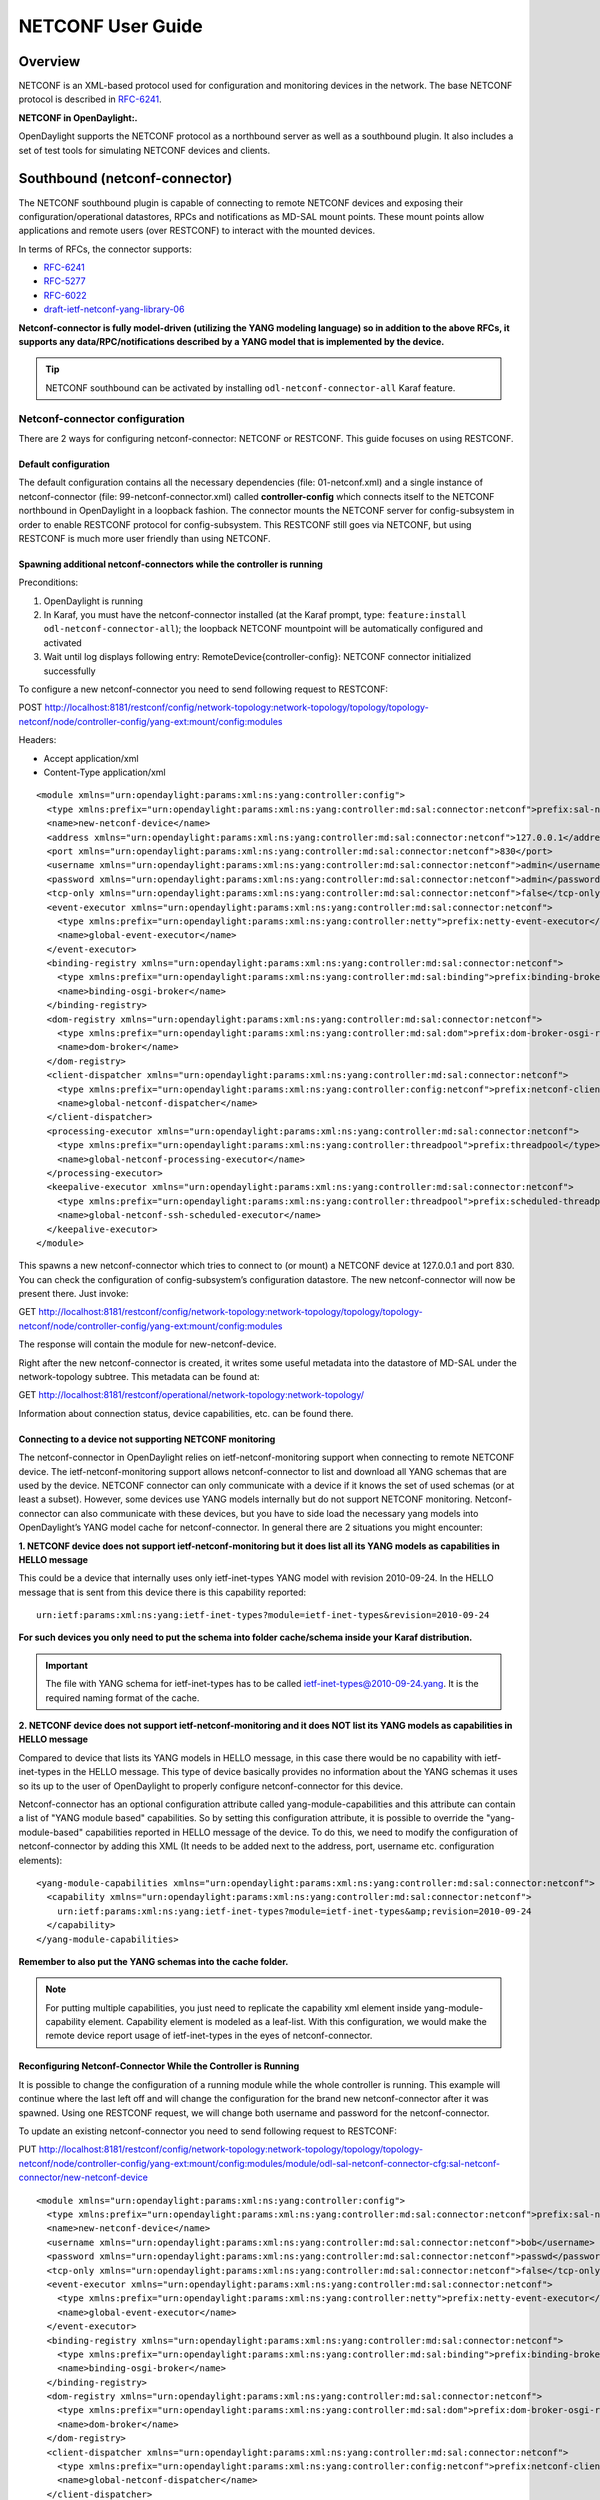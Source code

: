 NETCONF User Guide
==================

Overview
--------

NETCONF is an XML-based protocol used for configuration and monitoring
devices in the network. The base NETCONF protocol is described in
`RFC-6241 <http://tools.ietf.org/html/rfc6241>`__.

**NETCONF in OpenDaylight:.**

OpenDaylight supports the NETCONF protocol as a northbound server as
well as a southbound plugin. It also includes a set of test tools for
simulating NETCONF devices and clients.

Southbound (netconf-connector)
------------------------------

The NETCONF southbound plugin is capable of connecting to remote NETCONF
devices and exposing their configuration/operational datastores, RPCs
and notifications as MD-SAL mount points. These mount points allow
applications and remote users (over RESTCONF) to interact with the
mounted devices.

In terms of RFCs, the connector supports:

-  `RFC-6241 <http://tools.ietf.org/html/rfc6241>`__

-  `RFC-5277 <https://tools.ietf.org/html/rfc5277>`__

-  `RFC-6022 <https://tools.ietf.org/html/rfc6022>`__

-  `draft-ietf-netconf-yang-library-06 <https://tools.ietf.org/html/draft-ietf-netconf-yang-library-06>`__

**Netconf-connector is fully model-driven (utilizing the YANG modeling
language) so in addition to the above RFCs, it supports any
data/RPC/notifications described by a YANG model that is implemented by
the device.**

.. tip::

    NETCONF southbound can be activated by installing
    ``odl-netconf-connector-all`` Karaf feature.

Netconf-connector configuration
~~~~~~~~~~~~~~~~~~~~~~~~~~~~~~~

There are 2 ways for configuring netconf-connector: NETCONF or RESTCONF.
This guide focuses on using RESTCONF.

Default configuration
^^^^^^^^^^^^^^^^^^^^^

The default configuration contains all the necessary dependencies (file:
01-netconf.xml) and a single instance of netconf-connector (file:
99-netconf-connector.xml) called **controller-config** which connects
itself to the NETCONF northbound in OpenDaylight in a loopback fashion.
The connector mounts the NETCONF server for config-subsystem in order to
enable RESTCONF protocol for config-subsystem. This RESTCONF still goes
via NETCONF, but using RESTCONF is much more user friendly than using
NETCONF.

Spawning additional netconf-connectors while the controller is running
^^^^^^^^^^^^^^^^^^^^^^^^^^^^^^^^^^^^^^^^^^^^^^^^^^^^^^^^^^^^^^^^^^^^^^

Preconditions:

1. OpenDaylight is running

2. In Karaf, you must have the netconf-connector installed (at the Karaf
   prompt, type: ``feature:install odl-netconf-connector-all``); the
   loopback NETCONF mountpoint will be automatically configured and
   activated

3. Wait until log displays following entry:
   RemoteDevice{controller-config}: NETCONF connector initialized
   successfully

To configure a new netconf-connector you need to send following request
to RESTCONF:

POST
http://localhost:8181/restconf/config/network-topology:network-topology/topology/topology-netconf/node/controller-config/yang-ext:mount/config:modules

Headers:

-  Accept application/xml

-  Content-Type application/xml

::

    <module xmlns="urn:opendaylight:params:xml:ns:yang:controller:config">
      <type xmlns:prefix="urn:opendaylight:params:xml:ns:yang:controller:md:sal:connector:netconf">prefix:sal-netconf-connector</type>
      <name>new-netconf-device</name>
      <address xmlns="urn:opendaylight:params:xml:ns:yang:controller:md:sal:connector:netconf">127.0.0.1</address>
      <port xmlns="urn:opendaylight:params:xml:ns:yang:controller:md:sal:connector:netconf">830</port>
      <username xmlns="urn:opendaylight:params:xml:ns:yang:controller:md:sal:connector:netconf">admin</username>
      <password xmlns="urn:opendaylight:params:xml:ns:yang:controller:md:sal:connector:netconf">admin</password>
      <tcp-only xmlns="urn:opendaylight:params:xml:ns:yang:controller:md:sal:connector:netconf">false</tcp-only>
      <event-executor xmlns="urn:opendaylight:params:xml:ns:yang:controller:md:sal:connector:netconf">
        <type xmlns:prefix="urn:opendaylight:params:xml:ns:yang:controller:netty">prefix:netty-event-executor</type>
        <name>global-event-executor</name>
      </event-executor>
      <binding-registry xmlns="urn:opendaylight:params:xml:ns:yang:controller:md:sal:connector:netconf">
        <type xmlns:prefix="urn:opendaylight:params:xml:ns:yang:controller:md:sal:binding">prefix:binding-broker-osgi-registry</type>
        <name>binding-osgi-broker</name>
      </binding-registry>
      <dom-registry xmlns="urn:opendaylight:params:xml:ns:yang:controller:md:sal:connector:netconf">
        <type xmlns:prefix="urn:opendaylight:params:xml:ns:yang:controller:md:sal:dom">prefix:dom-broker-osgi-registry</type>
        <name>dom-broker</name>
      </dom-registry>
      <client-dispatcher xmlns="urn:opendaylight:params:xml:ns:yang:controller:md:sal:connector:netconf">
        <type xmlns:prefix="urn:opendaylight:params:xml:ns:yang:controller:config:netconf">prefix:netconf-client-dispatcher</type>
        <name>global-netconf-dispatcher</name>
      </client-dispatcher>
      <processing-executor xmlns="urn:opendaylight:params:xml:ns:yang:controller:md:sal:connector:netconf">
        <type xmlns:prefix="urn:opendaylight:params:xml:ns:yang:controller:threadpool">prefix:threadpool</type>
        <name>global-netconf-processing-executor</name>
      </processing-executor>
      <keepalive-executor xmlns="urn:opendaylight:params:xml:ns:yang:controller:md:sal:connector:netconf">
        <type xmlns:prefix="urn:opendaylight:params:xml:ns:yang:controller:threadpool">prefix:scheduled-threadpool</type>
        <name>global-netconf-ssh-scheduled-executor</name>
      </keepalive-executor>
    </module>

This spawns a new netconf-connector which tries to connect to (or mount)
a NETCONF device at 127.0.0.1 and port 830. You can check the
configuration of config-subsystem’s configuration datastore. The new
netconf-connector will now be present there. Just invoke:

GET
http://localhost:8181/restconf/config/network-topology:network-topology/topology/topology-netconf/node/controller-config/yang-ext:mount/config:modules

The response will contain the module for new-netconf-device.

Right after the new netconf-connector is created, it writes some useful
metadata into the datastore of MD-SAL under the network-topology
subtree. This metadata can be found at:

GET
http://localhost:8181/restconf/operational/network-topology:network-topology/

Information about connection status, device capabilities, etc. can be
found there.

Connecting to a device not supporting NETCONF monitoring
^^^^^^^^^^^^^^^^^^^^^^^^^^^^^^^^^^^^^^^^^^^^^^^^^^^^^^^^

The netconf-connector in OpenDaylight relies on ietf-netconf-monitoring
support when connecting to remote NETCONF device. The
ietf-netconf-monitoring support allows netconf-connector to list and
download all YANG schemas that are used by the device. NETCONF connector
can only communicate with a device if it knows the set of used schemas
(or at least a subset). However, some devices use YANG models internally
but do not support NETCONF monitoring. Netconf-connector can also
communicate with these devices, but you have to side load the necessary
yang models into OpenDaylight’s YANG model cache for netconf-connector.
In general there are 2 situations you might encounter:

**1. NETCONF device does not support ietf-netconf-monitoring but it does
list all its YANG models as capabilities in HELLO message**

This could be a device that internally uses only ietf-inet-types YANG
model with revision 2010-09-24. In the HELLO message that is sent from
this device there is this capability reported:

::

    urn:ietf:params:xml:ns:yang:ietf-inet-types?module=ietf-inet-types&revision=2010-09-24

**For such devices you only need to put the schema into folder
cache/schema inside your Karaf distribution.**

.. important::

    The file with YANG schema for ietf-inet-types has to be called
    ietf-inet-types@2010-09-24.yang. It is the required naming format of
    the cache.

**2. NETCONF device does not support ietf-netconf-monitoring and it does
NOT list its YANG models as capabilities in HELLO message**

Compared to device that lists its YANG models in HELLO message, in this
case there would be no capability with ietf-inet-types in the HELLO
message. This type of device basically provides no information about the
YANG schemas it uses so its up to the user of OpenDaylight to properly
configure netconf-connector for this device.

Netconf-connector has an optional configuration attribute called
yang-module-capabilities and this attribute can contain a list of "YANG
module based" capabilities. So by setting this configuration attribute,
it is possible to override the "yang-module-based" capabilities reported
in HELLO message of the device. To do this, we need to modify the
configuration of netconf-connector by adding this XML (It needs to be
added next to the address, port, username etc. configuration elements):

::

    <yang-module-capabilities xmlns="urn:opendaylight:params:xml:ns:yang:controller:md:sal:connector:netconf">
      <capability xmlns="urn:opendaylight:params:xml:ns:yang:controller:md:sal:connector:netconf">
        urn:ietf:params:xml:ns:yang:ietf-inet-types?module=ietf-inet-types&amp;revision=2010-09-24
      </capability>
    </yang-module-capabilities>

**Remember to also put the YANG schemas into the cache folder.**

.. note::

    For putting multiple capabilities, you just need to replicate the
    capability xml element inside yang-module-capability element.
    Capability element is modeled as a leaf-list. With this
    configuration, we would make the remote device report usage of
    ietf-inet-types in the eyes of netconf-connector.

Reconfiguring Netconf-Connector While the Controller is Running
^^^^^^^^^^^^^^^^^^^^^^^^^^^^^^^^^^^^^^^^^^^^^^^^^^^^^^^^^^^^^^^

It is possible to change the configuration of a running module while the
whole controller is running. This example will continue where the last
left off and will change the configuration for the brand new
netconf-connector after it was spawned. Using one RESTCONF request, we
will change both username and password for the netconf-connector.

To update an existing netconf-connector you need to send following
request to RESTCONF:

PUT
http://localhost:8181/restconf/config/network-topology:network-topology/topology/topology-netconf/node/controller-config/yang-ext:mount/config:modules/module/odl-sal-netconf-connector-cfg:sal-netconf-connector/new-netconf-device

::

    <module xmlns="urn:opendaylight:params:xml:ns:yang:controller:config">
      <type xmlns:prefix="urn:opendaylight:params:xml:ns:yang:controller:md:sal:connector:netconf">prefix:sal-netconf-connector</type>
      <name>new-netconf-device</name>
      <username xmlns="urn:opendaylight:params:xml:ns:yang:controller:md:sal:connector:netconf">bob</username>
      <password xmlns="urn:opendaylight:params:xml:ns:yang:controller:md:sal:connector:netconf">passwd</password>
      <tcp-only xmlns="urn:opendaylight:params:xml:ns:yang:controller:md:sal:connector:netconf">false</tcp-only>
      <event-executor xmlns="urn:opendaylight:params:xml:ns:yang:controller:md:sal:connector:netconf">
        <type xmlns:prefix="urn:opendaylight:params:xml:ns:yang:controller:netty">prefix:netty-event-executor</type>
        <name>global-event-executor</name>
      </event-executor>
      <binding-registry xmlns="urn:opendaylight:params:xml:ns:yang:controller:md:sal:connector:netconf">
        <type xmlns:prefix="urn:opendaylight:params:xml:ns:yang:controller:md:sal:binding">prefix:binding-broker-osgi-registry</type>
        <name>binding-osgi-broker</name>
      </binding-registry>
      <dom-registry xmlns="urn:opendaylight:params:xml:ns:yang:controller:md:sal:connector:netconf">
        <type xmlns:prefix="urn:opendaylight:params:xml:ns:yang:controller:md:sal:dom">prefix:dom-broker-osgi-registry</type>
        <name>dom-broker</name>
      </dom-registry>
      <client-dispatcher xmlns="urn:opendaylight:params:xml:ns:yang:controller:md:sal:connector:netconf">
        <type xmlns:prefix="urn:opendaylight:params:xml:ns:yang:controller:config:netconf">prefix:netconf-client-dispatcher</type>
        <name>global-netconf-dispatcher</name>
      </client-dispatcher>
      <processing-executor xmlns="urn:opendaylight:params:xml:ns:yang:controller:md:sal:connector:netconf">
        <type xmlns:prefix="urn:opendaylight:params:xml:ns:yang:controller:threadpool">prefix:threadpool</type>
        <name>global-netconf-processing-executor</name>
      </processing-executor>
      <keepalive-executor xmlns="urn:opendaylight:params:xml:ns:yang:controller:md:sal:connector:netconf">
        <type xmlns:prefix="urn:opendaylight:params:xml:ns:yang:controller:threadpool">prefix:scheduled-threadpool</type>
        <name>global-netconf-ssh-scheduled-executor</name>
      </keepalive-executor>
    </module>

Since a PUT is a replace operation, the whole configuration must be
specified along with the new values for username and password. This
should result in a 2xx response and the instance of netconf-connector
called new-netconf-device will be reconfigured to use username bob and
password passwd. New configuration can be verified by executing:

GET
http://localhost:8181/restconf/config/network-topology:network-topology/topology/topology-netconf/node/controller-config/yang-ext:mount/config:modules/module/odl-sal-netconf-connector-cfg:sal-netconf-connector/new-netconf-device

With new configuration, the old connection will be closed and a new one
established.

Destroying Netconf-Connector While the Controller is Running
^^^^^^^^^^^^^^^^^^^^^^^^^^^^^^^^^^^^^^^^^^^^^^^^^^^^^^^^^^^^

Using RESTCONF one can also destroy an instance of a module. In case of
netconf-connector, the module will be destroyed, NETCONF connection
dropped and all resources will be cleaned. To do this, simply issue a
request to following URL:

DELETE
http://localhost:8181/restconf/config/network-topology:network-topology/topology/topology-netconf/node/controller-config/yang-ext:mount/config:modules/module/odl-sal-netconf-connector-cfg:sal-netconf-connector/new-netconf-device

The last element of the URL is the name of the instance and its
predecessor is the type of that module (In our case the type is
**sal-netconf-connector** and name **new-netconf-device**). The type and
name are actually the keys of the module list.

Netconf-connector configuration with MD-SAL
~~~~~~~~~~~~~~~~~~~~~~~~~~~~~~~~~~~~~~~~~~~

It is also possible to configure new NETCONF connectors directly through
MD-SAL with the usage of the network-topology model. You can configure
new NETCONF connectors both through the NETCONF server for MD-SAL (port
2830) or RESTCONF. This guide focuses on RESTCONF.

.. tip::

    To enable NETCONF connector configuration through MD-SAL install
    either the ``odl-netconf-topology`` or
    ``odl-netconf-clustered-topology`` feature. We will explain the
    difference between these features later.

Preconditions
^^^^^^^^^^^^^

1. OpenDaylight is running

2. In Karaf, you must have the ``odl-netconf-topology`` or
   ``odl-netconf-clustered-topology`` feature installed.

3. Feature ``odl-restconf`` must be installed

4. Wait until log displays following entry:

   ::

       Successfully pushed configuration snapshot 02-netconf-topology.xml(odl-netconf-topology,odl-netconf-topology)

   or until

   ::

       GET http://localhost:8181/restconf/operational/network-topology:network-topology/topology/topology-netconf/

   returns a non-empty response, for example:

   ::

       <topology xmlns="urn:TBD:params:xml:ns:yang:network-topology">
         <topology-id>topology-netconf</topology-id>
       </topology>

Spawning new NETCONF connectors
^^^^^^^^^^^^^^^^^^^^^^^^^^^^^^^

To create a new NETCONF connector you need to send the following request
to RESTCONF:

::

    PUT http://localhost:8181/restconf/config/network-topology:network-topology/topology/topology-netconf/node/new-netconf-device

Headers:

-  Accept: application/xml

-  Content-Type: application/xml

Payload:

::

    <node xmlns="urn:TBD:params:xml:ns:yang:network-topology">
      <node-id>new-netconf-device</node-id>
      <host xmlns="urn:opendaylight:netconf-node-topology">127.0.0.1</host>
      <port xmlns="urn:opendaylight:netconf-node-topology">17830</port>
      <username xmlns="urn:opendaylight:netconf-node-topology">admin</username>
      <password xmlns="urn:opendaylight:netconf-node-topology">admin</password>
      <tcp-only xmlns="urn:opendaylight:netconf-node-topology">false</tcp-only>
      <!-- non-mandatory fields with default values, you can safely remove these if you do not wish to override any of these values-->
      <reconnect-on-changed-schema xmlns="urn:opendaylight:netconf-node-topology">false</reconnect-on-changed-schema>
      <connection-timeout-millis xmlns="urn:opendaylight:netconf-node-topology">20000</connection-timeout-millis>
      <max-connection-attempts xmlns="urn:opendaylight:netconf-node-topology">0</max-connection-attempts>
      <between-attempts-timeout-millis xmlns="urn:opendaylight:netconf-node-topology">2000</between-attempts-timeout-millis>
      <sleep-factor xmlns="urn:opendaylight:netconf-node-topology">1.5</sleep-factor>
      <!-- keepalive-delay set to 0 turns off keepalives-->
      <keepalive-delay xmlns="urn:opendaylight:netconf-node-topology">120</keepalive-delay>
    </node>

Note that the device name in <node-id> element must match the last
element of the restconf URL.

Reconfiguring an existing connector
^^^^^^^^^^^^^^^^^^^^^^^^^^^^^^^^^^^

The steps to reconfigure an existing connector are exactly the same as
when spawning a new connector. The old connection will be disconnected
and a new connector with the new configuration will be created.

Deleting an existing connector
^^^^^^^^^^^^^^^^^^^^^^^^^^^^^^

To remove an already configured NETCONF connector you need to send the
following:

::

    DELETE http://localhost:8181/restconf/config/network-topology:network-topology/topology/topology-netconf/node/new-netconf-device

Connecting to a device supporting only NETCONF 1.0
^^^^^^^^^^^^^^^^^^^^^^^^^^^^^^^^^^^^^^^^^^^^^^^^^^

OpenDaylight is schema-based distribution and heavily depends on YANG
models. However some legacy NETCONF devices are not schema-based and
implement just RFC 4741. This type of device does not utilize YANG
models internally and OpenDaylight does not know how to communicate
with such devices, how to validate data, or what the semantics of data
are.

NETCONF connector can communicate also with these devices, but the
trade-offs are worsened possibilities in utilization of NETCONF
mountpoints. Using RESTCONF with such devices is not suported. Also
communicating with schemaless devices from application code is slightly
different.

To connect to schemaless device, there is a optional configuration option
in netconf-node-topology model called schemaless. You have to set this
option to true.

Clustered NETCONF connector
~~~~~~~~~~~~~~~~~~~~~~~~~~~

To spawn NETCONF connectors that are cluster-aware you need to install
the ``odl-netconf-clustered-topology`` karaf feature.

.. warning::

    The ``odl-netconf-topology`` and ``odl-netconf-clustered-topology``
    features are considered **INCOMPATIBLE**. They both manage the same
    space in the datastore and would issue conflicting writes if
    installed together.

Configuration of clustered NETCONF connectors works the same as the
configuration through the topology model in the previous section.

When a new clustered connector is configured the configuration gets
distributed among the member nodes and a NETCONF connector is spawned on
each node. From these nodes a master is chosen which handles the schema
download from the device and all the communication with the device. You
will be able to read/write to/from the device from all slave nodes due
to the proxy data brokers implemented.

You can use the ``odl-netconf-clustered-topology`` feature in a single
node scenario as well but the code that uses akka will be used, so for a
scenario where only a single node is used, ``odl-netconf-topology``
might be preferred.

Netconf-connector utilization
~~~~~~~~~~~~~~~~~~~~~~~~~~~~~

Once the connector is up and running, users can utilize the new mount
point instance. By using RESTCONF or from their application code. This
chapter deals with using RESTCONF and more information for app
developers can be found in the developers guide or in the official
tutorial application **ncmount** that can be found in the coretutorials
project:

-  https://github.com/opendaylight/coretutorials/tree/stable/beryllum/ncmount

Reading data from the device
^^^^^^^^^^^^^^^^^^^^^^^^^^^^

Just invoke (no body needed):

GET
http://localhost:8080/restconf/operational/network-topology:network-topology/topology/topology-netconf/node/new-netconf-device/yang-ext:mount/

This will return the entire content of operation datastore from the
device. To view just the configuration datastore, change **operational**
in this URL to **config**.

Writing configuration data to the device
^^^^^^^^^^^^^^^^^^^^^^^^^^^^^^^^^^^^^^^^

In general, you cannot simply write any data you want to the device. The
data have to conform to the YANG models implemented by the device. In
this example we are adding a new interface-configuration to the mounted
device (assuming the device supports Cisco-IOS-XR-ifmgr-cfg YANG model).
In fact this request comes from the tutorial dedicated to the
**ncmount** tutorial app.

POST
http://localhost:8181/restconf/config/network-topology:network-topology/topology/topology-netconf/node/new-netconf-device/yang-ext:mount/Cisco-IOS-XR-ifmgr-cfg:interface-configurations

::

    <interface-configuration xmlns="http://cisco.com/ns/yang/Cisco-IOS-XR-ifmgr-cfg">
        <active>act</active>
        <interface-name>mpls</interface-name>
        <description>Interface description</description>
        <bandwidth>32</bandwidth>
        <link-status></link-status>
    </interface-configuration>

Should return 200 response code with no body.

.. tip::

    This call is transformed into a couple of NETCONF RPCs. Resulting
    NETCONF RPCs that go directly to the device can be found in the
    OpenDaylight logs after invoking ``log:set TRACE
    org.opendaylight.controller.sal.connect.netconf`` in the Karaf
    shell. Seeing the NETCONF RPCs might help with debugging.

This request is very similar to the one where we spawned a new netconf
device. That’s because we used the loopback netconf-connector to write
configuration data into config-subsystem datastore and config-subsystem
picked it up from there.

Invoking custom RPC
^^^^^^^^^^^^^^^^^^^

Devices can implement any additional RPC and as long as it provides YANG
models for it, it can be invoked from OpenDaylight. Following example
shows how to invoke the get-schema RPC (get-schema is quite common among
netconf devices). Invoke:

POST
http://localhost:8181/restconf/operations/network-topology:network-topology/topology/topology-netconf/node/new-netconf-device/yang-ext:mount/ietf-netconf-monitoring:get-schema

::

    <input xmlns="urn:ietf:params:xml:ns:yang:ietf-netconf-monitoring">
      <identifier>ietf-yang-types</identifier>
      <version>2013-07-15</version>
    </input>

This call should fetch the source for ietf-yang-types YANG model from
the mounted device.

Netconf-connector + Netopeer
~~~~~~~~~~~~~~~~~~~~~~~~~~~~

`Netopeer <https://github.com/cesnet/netopeer>`__ (an open-source
NETCONF server) can be used for testing/exploring NETCONF southbound in
OpenDaylight.

Netopeer installation
^^^^^^^^^^^^^^^^^^^^^

A `Docker <https://www.docker.com/>`__ container with netopeer will be
used in this guide. To install Docker and start the `netopeer
image <https://index.docker.io/u/dockeruser/netopeer/>`__ perform
following steps:

1. Install docker http://docs.docker.com/linux/step_one/

2. Start the netopeer image:

   ::

       docker run -rm -t -p 1831:830 dockeruser/netopeer

3. Verify netopeer is running by invoking (netopeer should send its
   HELLO message right away:

   ::

       ssh root@localhost -p 1831 -s netconf
       (password root)

Mounting netopeer NETCONF server
^^^^^^^^^^^^^^^^^^^^^^^^^^^^^^^^

Preconditions:

-  OpenDaylight is started with features ``odl-restconf-all`` and
   ``odl-netconf-connector-all``.

-  Netopeer is up and running in docker

Now just follow the chapter: `Spawning
netconf-connector <#_spawning_additional_netconf_connectors_while_the_controller_is_running>`__.
In the payload change the:

-  name, e.g., to netopeer

-  username/password to your system credentials

-  ip to localhost

-  port to 1831.

After netopeer is mounted successfully, its configuration can be read
using RESTCONF by invoking:

GET
http://localhost:8181/restconf/config/network-topology:network-topology/topology/topology-netconf/node/netopeer/yang-ext:mount/

Northbound (NETCONF servers)
----------------------------

OpenDaylight provides 2 types of NETCONF servers:

-  **NETCONF server for config-subsystem (listening by default on port
   1830)**

   -  Serves as a default interface for config-subsystem and allows
      users to spawn/reconfigure/destroy modules (or applications) in
      OpenDaylight

-  **NETCONF server for MD-SAL (listening by default on port 2830)**

   -  Serves as an alternative interface for MD-SAL (besides RESTCONF)
      and allows users to read/write data from MD-SAL’s datastore and to
      invoke its rpcs (NETCONF notifications are not available in the
      Boron release of OpenDaylight)

.. note::

    The reason for having 2 NETCONF servers is that config-subsystem and
    MD-SAL are 2 different components of OpenDaylight and require
    different approach for NETCONF message handling and data
    translation. These 2 components will probably merge in the future.

NETCONF server for config-subsystem
~~~~~~~~~~~~~~~~~~~~~~~~~~~~~~~~~~~

This NETCONF server is the primary interface for config-subsystem. It
allows the users to interact with config-subsystem in a standardized
NETCONF manner.

In terms of RFCs, these are supported:

-  `RFC-6241 <http://tools.ietf.org/html/rfc6241>`__

-  `RFC-5277 <https://tools.ietf.org/html/rfc5277>`__

-  `RFC-6470 <https://tools.ietf.org/html/rfc6470>`__

   -  (partially, only the schema-change notification is available in
      Boron release)

-  `RFC-6022 <https://tools.ietf.org/html/rfc6022>`__

For regular users it is recommended to use RESTCONF + the
controller-config loopback mountpoint instead of using pure NETCONF. How
to do that is spesific for each component/module/application in
OpenDaylight and can be found in their dedicated user guides.

NETCONF server for MD-SAL
~~~~~~~~~~~~~~~~~~~~~~~~~

This NETCONF server is just a generic interface to MD-SAL in
OpenDaylight. It uses the stadard MD-SAL APIs and serves as an
alternative to RESTCONF. It is fully model driven and supports any data
and rpcs that are supported by MD-SAL.

In terms of RFCs, these are supported:

-  `RFC-6241 <http://tools.ietf.org/html/rfc6241>`__

-  `RFC-6022 <https://tools.ietf.org/html/rfc6022>`__

-  `draft-ietf-netconf-yang-library-06 <https://tools.ietf.org/html/draft-ietf-netconf-yang-library-06>`__

Notifications over NETCONF are not supported in the Boron release.

.. tip::

    Install NETCONF northbound for MD-SAL by installing feature:
    ``odl-netconf-mdsal`` in karaf. Default binding port is **2830**.

Configuration
^^^^^^^^^^^^^

The default configuration can be found in file: *08-netconf-mdsal.xml*.
The file contains the configuration for all necessary dependencies and a
single SSH endpoint starting on port 2830. There is also a (by default
disabled) TCP endpoint. It is possible to start multiple endpoints at
the same time either in the initial configuration file or while
OpenDaylight is running.

The credentials for SSH endpoint can also be configured here, the
defaults are admin/admin. Credentials in the SSH endpoint are not yet
managed by the centralized AAA component and have to be configured
separately.

Verifying MD-SAL’s NETCONF server
^^^^^^^^^^^^^^^^^^^^^^^^^^^^^^^^^

After the NETCONF server is available it can be examined by a command
line ssh tool:

::

    ssh admin@localhost -p 2830 -s netconf

The server will respond by sending its HELLO message and can be used as
a regular NETCONF server from then on.

Mounting the MD-SAL’s NETCONF server
^^^^^^^^^^^^^^^^^^^^^^^^^^^^^^^^^^^^

To perform this operation, just spawn a new netconf-connector as
described in `Spawning
netconf-connector <#_spawning_additional_netconf_connectors_while_the_controller_is_running>`__.
Just change the ip to "127.0.0.1" port to "2830" and its name to
"controller-mdsal".

Now the MD-SAL’s datastore can be read over RESTCONF via NETCONF by
invoking:

GET
http://localhost:8181/restconf/operational/network-topology:network-topology/topology/topology-netconf/node/controller-mdsal/yang-ext:mount

.. note::

    This might not seem very useful, since MD-SAL can be accessed
    directly from RESTCONF or from Application code, but the same method
    can be used to mount and control other OpenDaylight instances by the
    "master OpenDaylight".

NETCONF testtool
----------------

**NETCONF testtool is a set of standalone runnable jars that can:**

-  Simulate NETCONF devices (suitable for scale testing)

-  Stress/Performance test NETCONF devices

-  Stress/Performance test RESTCONF devices

These jars are part of OpenDaylight’s controller project and are built
from the NETCONF codebase in OpenDaylight.

.. tip::

    Download testtool from OpenDaylight Nexus at:
    https://nexus.opendaylight.org/content/repositories/public/org/opendaylight/netconf/netconf-testtool/1.1.0-Boron/

**Nexus contains 3 executable tools:**

-  executable.jar - device simulator

-  stress.client.tar.gz - NETCONF stress/performance measuring tool

-  perf-client.jar - RESTCONF stress/performance measuring tool

.. tip::

    Each executable tool provides help. Just invoke ``java -jar
    <name-of-the-tool.jar> --help``

NETCONF device simulator
~~~~~~~~~~~~~~~~~~~~~~~~

NETCONF testtool (or NETCONF device simulator) is a tool that

-  Simulates 1 or more NETCONF devices

-  Is suitable for scale, performance or crud testing

-  Uses core implementation of NETCONF server from OpenDaylight

-  Generates configuration files for controller so that the OpenDaylight
   distribution (Karaf) can easily connect to all simulated devices

-  Provides broad configuration options

-  Can start a fully fledged MD-SAL datastore

-  Supports notifications

Building testtool
^^^^^^^^^^^^^^^^^

1. Check out latest NETCONF repository from
   `git <https://git.opendaylight.org/gerrit/#/admin/projects/netconf>`__

2. Move into the ``opendaylight/netconf/tools/netconf-testtool/`` folder

3. Build testtool using the ``mvn clean install`` command

Downloading testtool
^^^^^^^^^^^^^^^^^^^^

Netconf-testtool is now part of default maven build profile for
controller and can be also downloaded from nexus. The executable jar for
testtool can be found at:
`nexus-artifacts <https://nexus.opendaylight.org/content/repositories/public/org/opendaylight/netconf/netconf-testtool/1.1.0-Boron/>`__

Running testtool
^^^^^^^^^^^^^^^^

1. After successfully building or downloading, move into the
   ``opendaylight/netconf/tools/netconf-testtool/target/`` folder and
   there is file ``netconf-testtool-1.1.0-SNAPSHOT-executable.jar`` (or
   if downloaded from nexus just take that jar file)

2. Execute this file using, e.g.:

   ::

       java -jar netconf-testtool-1.1.0-SNAPSHOT-executable.jar

   This execution runs the testtool with default for all parameters and
   you should see this log output from the testtool :

   ::

       10:31:08.206 [main] INFO  o.o.c.n.t.t.NetconfDeviceSimulator - Starting 1, SSH simulated devices starting on port 17830
       10:31:08.675 [main] INFO  o.o.c.n.t.t.NetconfDeviceSimulator - All simulated devices started successfully from port 17830 to 17830

Default Parameters
''''''''''''''''''

The default parameters for testtool are:

-  Use SSH

-  Run 1 simulated device

-  Device port is 17830

-  YANG modules used by device are only: ietf-netconf-monitoring,
   ietf-yang-types, ietf-inet-types (these modules are required for
   device in order to support NETCONF monitoring and are included in the
   netconf-testtool)

-  Connection timeout is set to 30 minutes (quite high, but when testing
   with 10000 devices it might take some time for all of them to fully
   establish a connection)

-  Debug level is set to false

-  No distribution is modified to connect automatically to the NETCONF
   testtool

Verifying testtool
^^^^^^^^^^^^^^^^^^

To verify that the simulated device is up and running, we can try to
connect to it using command line ssh tool. Execute this command to
connect to the device:

::

    ssh admin@localhost -p 17830 -s netconf

Just accept the server with yes (if required) and provide any password
(testtool accepts all users with all passwords). You should see the
hello message sent by simulated device.

Testtool help
^^^^^^^^^^^^^

::

    usage: netconf testool [-h] [--device-count DEVICES-COUNT] [--devices-per-port DEVICES-PER-PORT] [--schemas-dir SCHEMAS-DIR] [--notification-file NOTIFICATION-FILE]
                           [--initial-config-xml-file INITIAL-CONFIG-XML-FILE] [--starting-port STARTING-PORT] [--generate-config-connection-timeout GENERATE-CONFIG-CONNECTION-TIMEOUT]
                           [--generate-config-address GENERATE-CONFIG-ADDRESS] [--generate-configs-batch-size GENERATE-CONFIGS-BATCH-SIZE] [--distribution-folder DISTRO-FOLDER] [--ssh SSH] [--exi EXI]
                           [--debug DEBUG] [--md-sal MD-SAL]

    NETCONF device simulator. Detailed info can be found at https://wiki.opendaylight.org/view/OpenDaylight_Controller:Netconf:Testtool#Building_testtool

    optional arguments:
      -h, --help             show this help message and exit
      --device-count DEVICES-COUNT
                             Number of simulated netconf devices to spin. This is the number of actual ports open for the devices.
      --devices-per-port DEVICES-PER-PORT
                             Amount of config files generated per port to spoof more devices then are actually running
      --schemas-dir SCHEMAS-DIR
                             Directory containing yang schemas to describe simulated devices. Some schemas e.g. netconf monitoring and inet types are included by default
      --notification-file NOTIFICATION-FILE
                             Xml file containing notifications that should be sent to clients after create subscription is called
      --initial-config-xml-file INITIAL-CONFIG-XML-FILE
                             Xml file containing initial simulatted configuration to be returned via get-config rpc
      --starting-port STARTING-PORT
                             First port for simulated device. Each other device will have previous+1 port number
      --generate-config-connection-timeout GENERATE-CONFIG-CONNECTION-TIMEOUT
                             Timeout to be generated in initial config files
      --generate-config-address GENERATE-CONFIG-ADDRESS
                             Address to be placed in generated configs
      --generate-configs-batch-size GENERATE-CONFIGS-BATCH-SIZE
                             Number of connector configs per generated file
      --distribution-folder DISTRO-FOLDER
                             Directory where the karaf distribution for controller is located
      --ssh SSH              Whether to use ssh for transport or just pure tcp
      --exi EXI              Whether to use exi to transport xml content
      --debug DEBUG          Whether to use debug log level instead of INFO
      --md-sal MD-SAL        Whether to use md-sal datastore instead of default simulated datastore.

Supported operations
^^^^^^^^^^^^^^^^^^^^

Testtool default simple datastore supported operations:

get-schema
    returns YANG schemas loaded from user specified directory,

edit-config
    always returns OK and stores the XML from the input in a local
    variable available for get-config and get RPC. Every edit-config
    replaces the previous data,

commit
    always returns OK, but does not actually commit the data,

get-config
    returns local XML stored by edit-config,

get
    returns local XML stored by edit-config with netconf-state subtree,
    but also supports filtering.

(un)lock
    returns always OK with no lock guarantee

create-subscription
    returns always OK and after the operation is triggered, provided
    NETCONF notifications (if any) are fed to the client. No filtering
    or stream recognition is supported.

Note: when operation="delete" is present in the payload for edit-config,
it will wipe its local store to simulate the removal of data.

When using the MD-SAL datastore testtool behaves more like normal
NETCONF server and is suitable for crud testing. create-subscription is
not supported when testtool is running with the MD-SAL datastore.

Notification support
^^^^^^^^^^^^^^^^^^^^

Testtool supports notifications via the --notification-file switch. To
trigger the notification feed, create-subscription operation has to be
invoked. The XML file provided should look like this example file:

::

    <?xml version='1.0' encoding='UTF-8' standalone='yes'?>
    <notifications>

    <!-- Notifications are processed in the order they are defined in XML -->

    <!-- Notification that is sent only once right after create-subscription is called -->
    <notification>
        <!-- Content of each notification entry must contain the entire notification with event time. Event time can be hardcoded, or generated by testtool if XXXX is set as eventtime in this XML -->
        <content><![CDATA[
            <notification xmlns="urn:ietf:params:xml:ns:netconf:notification:1.0">
                <eventTime>2011-01-04T12:30:46</eventTime>
                <random-notification xmlns="http://www.opendaylight.org/netconf/event:1.0">
                    <random-content>single no delay</random-content>
                </random-notification>
            </notification>
        ]]></content>
    </notification>

    <!-- Repeated Notification that is sent 5 times with 2 second delay inbetween -->
    <notification>
        <!-- Delay in seconds from previous notification -->
        <delay>2</delay>
        <!-- Number of times this notification should be repeated -->
        <times>5</times>
        <content><![CDATA[
            <notification xmlns="urn:ietf:params:xml:ns:netconf:notification:1.0">
                <eventTime>XXXX</eventTime>
                <random-notification xmlns="http://www.opendaylight.org/netconf/event:1.0">
                    <random-content>scheduled 5 times 10 seconds each</random-content>
                </random-notification>
            </notification>
        ]]></content>
    </notification>

    <!-- Single notification that is sent only once right after the previous notification -->
    <notification>
        <delay>2</delay>
        <content><![CDATA[
            <notification xmlns="urn:ietf:params:xml:ns:netconf:notification:1.0">
                <eventTime>XXXX</eventTime>
                <random-notification xmlns="http://www.opendaylight.org/netconf/event:1.0">
                    <random-content>single with delay</random-content>
                </random-notification>
            </notification>
        ]]></content>
    </notification>

    </notifications>

Connecting testtool with controller Karaf distribution
^^^^^^^^^^^^^^^^^^^^^^^^^^^^^^^^^^^^^^^^^^^^^^^^^^^^^^

Auto connect to OpenDaylight
''''''''''''''''''''''''''''

It is possible to make OpenDaylight auto connect to the simulated
devices spawned by testtool (so user does not have to post a
configuration for every NETCONF connector via RESTCONF). The testtool is
able to modify the OpenDaylight distribution to auto connect to the
simulated devices after feature ``odl-netconf-connector-all`` is
installed. When running testtool, issue this command (just point the
testool to the distribution:

::

    java -jar netconf-testtool-1.1.0-SNAPSHOT-executable.jar --device-count 10 --distribution-folder ~/distribution-karaf-0.4.0-SNAPSHOT/ --debug true

With the distribution-folder parameter, the testtool will modify the
distribution to include configuration for netconf-connector to connect
to all simulated devices. So there is no need to spawn
netconf-connectors via RESTCONF.

Running testtool and OpenDaylight on different machines
'''''''''''''''''''''''''''''''''''''''''''''''''''''''

The testtool binds by default to 0.0.0.0 so it should be accessible from
remote machines. However you need to set the parameter
"generate-config-address" (when using autoconnect) to the address of
machine where testtool will be run so OpenDaylight can connect. The
default value is localhost.

Executing operations via RESTCONF on a mounted simulated device
^^^^^^^^^^^^^^^^^^^^^^^^^^^^^^^^^^^^^^^^^^^^^^^^^^^^^^^^^^^^^^^

Simulated devices support basic RPCs for editing their config. This part
shows how to edit data for simulated device via RESTCONF.

Test YANG schema
''''''''''''''''

The controller and RESTCONF assume that the data that can be manipulated
for mounted device is described by a YANG schema. For demonstration, we
will define a simple YANG model:

::

    module test {
        yang-version 1;
        namespace "urn:opendaylight:test";
        prefix "tt";

        revision "2014-10-17";


       container cont {

            leaf l {
                type string;
            }
       }
    }

Save this schema in file called test@2014-10-17.yang and store it a
directory called test-schemas/, e.g., your home folder.

Editing data for simulated device
'''''''''''''''''''''''''''''''''

-  Start the device with following command:

   ::

       java -jar netconf-testtool-1.1.0-SNAPSHOT-executable.jar --device-count 10 --distribution-folder ~/distribution-karaf-0.4.0-SNAPSHOT/ --debug true --schemas-dir ~/test-schemas/

-  Start OpenDaylight

-  Install odl-netconf-connector-all feature

-  Install odl-restconf feature

-  Check that you can see config data for simulated device by executing
   GET request to

   ::

       http://localhost:8181/restconf/config/network-topology:network-topology/topology/topology-netconf/node/17830-sim-device/yang-ext:mount/

-  The data should be just and empty data container

-  Now execute edit-config request by executing a POST request to:

   ::

       http://localhost:8181/restconf/config/network-topology:network-topology/topology/topology-netconf/node/17830-sim-device/yang-ext:mount

   with headers:

   ::

       Accept application/xml
       Content-Type application/xml

   and payload:

   ::

       <cont xmlns="urn:opendaylight:test">
         <l>Content</l>
       </cont>

-  Check that you can see modified config data for simulated device by
   executing GET request to

   ::

       http://localhost:8181/restconf/config/network-topology:network-topology/topology/topology-netconf/node/17830-sim-device/yang-ext:mount/

-  Check that you can see the same modified data in operational for
   simulated device by executing GET request to

   ::

       http://localhost:8181/restconf/operational/network-topology:network-topology/topology/topology-netconf/node/17830-sim-device/yang-ext:mount/

.. warning::

    Data will be mirrored in operational datastore only when using the
    default simple datastore.

Known problems
^^^^^^^^^^^^^^

Slow creation of devices on virtual machines
''''''''''''''''''''''''''''''''''''''''''''

When testtool seems to take unusually long time to create the devices
use this flag when running it:

::

    -Dorg.apache.sshd.registerBouncyCastle=false

Too many files open
'''''''''''''''''''

When testtool or OpenDaylight starts to fail with TooManyFilesOpen
exception, you need to increase the limit of open files in your OS. To
find out the limit in linux execute:

::

    ulimit -a

Example sufficient configuration in linux:

::

    core file size          (blocks, -c) 0
    data seg size           (kbytes, -d) unlimited
    scheduling priority             (-e) 0
    file size               (blocks, -f) unlimited
    pending signals                 (-i) 63338
    max locked memory       (kbytes, -l) 64
    max memory size         (kbytes, -m) unlimited
    open files                      (-n) 500000
    pipe size            (512 bytes, -p) 8
    POSIX message queues     (bytes, -q) 819200
    real-time priority              (-r) 0
    stack size              (kbytes, -s) 8192
    cpu time               (seconds, -t) unlimited
    max user processes              (-u) 63338
    virtual memory          (kbytes, -v) unlimited
    file locks                      (-x) unlimited

To set these limits edit file: /etc/security/limits.conf, for example:

::

    *         hard    nofile      500000
    *         soft    nofile      500000
    root      hard    nofile      500000
    root      soft    nofile      500000

"Killed"
''''''''

The testtool might end unexpectedly with a simple message: "Killed".
This means that the OS killed the tool due to too much memory consumed
or too many threads spawned. To find out the reason on linux you can use
following command:

::

    dmesg | egrep -i -B100 'killed process'

Also take a look at this file: /proc/sys/kernel/threads-max. It limits
the number of threads spawned by a process. Sufficient (but probably
much more than enough) value is, e.g., 126676

NETCONF stress/performance measuring tool
~~~~~~~~~~~~~~~~~~~~~~~~~~~~~~~~~~~~~~~~~

This is basically a NETCONF client that puts NETCONF servers under heavy
load of NETCONF RPCs and measures the time until a configurable amount
of them is processed.

RESTCONF stress-performance measuring tool
~~~~~~~~~~~~~~~~~~~~~~~~~~~~~~~~~~~~~~~~~~

Very similar to NETCONF stress tool with the difference of using
RESTCONF protocol instead of NETCONF.

YANGLIB remote repository
-------------------------

There are scenarios in NETCONF deployment, that require for a centralized
YANG models repository. YANGLIB plugin provides such remote repository.

To start this plugin, you have to install odl-yanglib feature. Then you
have to configure YANGLIB either through RESTCONF or NETCONF. We will
show how to configure YANGLIB through RESTCONF.

YANGLIB configuration through RESTCONF
~~~~~~~~~~~~~~~~~~~~~~~~~~~~~~~~~~~~~~

You have to specify what local YANG modules directory you want to provide.
Then you have to specify address and port whre you want to provide YANG
sources. For example, we want to serve yang sources from folder /sources
on localhost:5000 adress. The configuration for this scenario will be
as follows:

::

    PUT  http://localhost:8181/restconf/config/network-topology:network-topology/topology/topology-netconf/node/controller-config/yang-ext:mount/config:modules/module/yanglib:yanglib/example

Headers:

-  Accept: application/xml

-  Content-Type: application/xml

Payload:

::

   <module xmlns="urn:opendaylight:params:xml:ns:yang:controller:config">
     <name>example</name>
     <type xmlns:prefix="urn:opendaylight:params:xml:ns:yang:controller:yanglib:impl">prefix:yanglib</type>
     <broker xmlns="urn:opendaylight:params:xml:ns:yang:controller:yanglib:impl">
       <type xmlns:prefix="urn:opendaylight:params:xml:ns:yang:controller:md:sal:binding">prefix:binding-broker-osgi-registry</type>
       <name>binding-osgi-broker</name>
     </broker>
     <cache-folder xmlns="urn:opendaylight:params:xml:ns:yang:controller:yanglib:impl">/sources</cache-folder>
     <binding-addr xmlns="urn:opendaylight:params:xml:ns:yang:controller:yanglib:impl">localhost</binding-addr>
     <binding-port xmlns="urn:opendaylight:params:xml:ns:yang:controller:yanglib:impl">5000</binding-port>
   </module>

This should result in a 2xx response and new YANGLIB instance should be
created. This YANGLIB takes all YANG sources from /sources folder and
for each generates URL in form:

::

    http://localhost:5000/schemas/{modelName}/{revision}

On this URL will be hosted YANG source for particular module.

YANGLIB instance also write this URL along with source identifier to
ietf-netconf-yang-library/modules-state/module list.

Netconf-connector with YANG library as fallback
~~~~~~~~~~~~~~~~~~~~~~~~~~~~~~~~~~~~~~~~~~~~~~~

There is an optional configuration in netconf-connector called
yang-library. You can specify YANG library to be plugged as additional
source provider into the mount's schema repository. Since YANGLIB
plugin is advertising provided modules through yang-library model, we
can use it in mount point's configuration as YANG library.  To do this,
we need to modify the configuration of netconf-connector by adding this
XML

::

    <yang-library xmlns="urn:opendaylight:netconf-node-topology">
      <yang-library-url xmlns="urn:opendaylight:netconf-node-topology">http://localhost:8181/restconf/operational/ietf-yang-library:modules-state</yang-library-url>
      <username xmlns="urn:opendaylight:netconf-node-topology">admin</username>
      <password xmlns="urn:opendaylight:netconf-node-topology">admin</password>
    </yang-library>

This will register YANGLIB provided sources as a fallback schemas for
particular mount point.

NETCONF Call Home
-----------------

.. important::

    The call home feature is experimental and will change in a future
    release. In particular, the Yang models will change to those specified
    in the RFC.

Installation
------------

ODL Call-Home server is installed in Karaf by installing karaf feature
``odl-netconf-callhome-ssh``. RESTCONF feature is recommended for
configuring Call Home & testing its functionality.

::

  feature:install odl-netconf-callhome-ssh


.. note::

    In order to test Call Home functionality we recommend Netopeer.
    See `Netopeer Call Home <https://github.com/CESNET/netopeer/wiki/CallHome>`__ to learn how to enable call-home on Netopeer.

Global Configuration
--------------------

Configuring global credentials
~~~~~~~~~~~~~~~~~~~~~~~~~~~~~~

ODL Call-Home server allows user to configure global credentials, which
will be used for devices which does not have device-specific credentials
configured.

This is done by creating
``/odl-netconf-callhome-server:netconf-callhome-server/global/credentials``
with username and passwords specified.

*Configuring global username & passwords to try*

.. code-block:: http

    PUT
    /restconf/config/odl-netconf-callhome-server:netconf-callhome-server/global/credentials
    HTTP/1.1 Content-Type: application/json Accept: application/json

.. code-block:: json

    {
       "credentials":
       {
          "username": "example",
          "passwords": [ "first-password-to-try", "second-password-to-try" ]
        }
    }

Configuring to accept any ssh server key using global credentials
~~~~~~~~~~~~~~~~~~~~~~~~~~~~~~~~~~~~~~~~~~~~~~~~~~~~~~~~~~~~~~~~~

By default Netconf Call-Home Server accepts only incoming connections
from allowed devices
``/odl-netconf-callhome-server:netconf-callhome-server/allowed-devices``,
if user desire to allow all incoming connections, it is possible to set
``accept-all-ssh-keys`` to ``true`` in
``/odl-netconf-callhome-server:netconf-callhome-server/global``.

The name of this devices in ``netconf-topology`` will be in format
``ip-address:port``. For naming devices see Device-Specific
Configuration.

*Allowing unknown devices to connect*

.. code-block:: http

  POST
  /restconf/config/odl-netconf-callhome-server:netconf-callhome-server/global
  HTTP/1.1
  Content-Type: application/json
  Accept: application/json

.. code-block:: json

  {
     "accept-all-ssh-keys": true
  }

Device-Specific Configuration
-----------------------------

Allowing Device & Configuring Name
~~~~~~~~~~~~~~~~~~~~~~~~~~~~~~~~~~

Netconf Call Home Server uses device provided SSH server key (host key)
to identify device. The pairing of name and server key is configured in
``/odl-netconf-callhome-server:netconf-callhome-server/allowed-devices``.

*Example of configuring device*

.. code-block:: http

  PUT
  /restconf/config/odl-netconf-callhome-server:netconf-callhome-server/allowed-devices/device/example
  HTTP/1.1
  Content-Type: application/json
  Accept: application/json

.. code-block:: json

  {
    "device": {
      "unique-id": "example",
      "ssh-host-key": "AAAAB3NzaC1yc2EAAAADAQABAAABAQDHoH1jMjltOJnCt999uaSfc48ySutaD3ISJ9fSECe1Spdq9o9mxj0kBTTTq+2V8hPspuW75DNgN+V/rgJeoUewWwCAasRx9X4eTcRrJrwOQKzb5Fk+UKgQmenZ5uhLAefi2qXX/agFCtZi99vw+jHXZStfHm9TZCAf2zi+HIBzoVksSNJD0VvPo66EAvLn5qKWQD4AdpQQbKqXRf5/W8diPySbYdvOP2/7HFhDukW8yV/7ZtcywFUIu3gdXsrzwMnTqnATSLPPuckoi0V2jd8dQvEcu1DY+rRqmqu0tEkFBurlRZDf1yhNzq5xWY3OXcjgDGN+RxwuWQK3cRimcosH"
    }
  }

Configuring Device with Device-specific Credentials
~~~~~~~~~~~~~~~~~~~~~~~~~~~~~~~~~~~~~~~~~~~~~~~~~~~

Call Home Server also allows to configure credentials per device basis,
this is done by introducing ``credentials`` container into
device-specific configuration. Format is same as in global credentials.

*Configuring Device with Credentials*

.. code-block:: http

  PUT
  /restconf/config/odl-netconf-callhome-server:netconf-callhome-server/allowed-devices/device/example
  HTTP/1.1
  Content-Type: application/json
  Accept: application/json

.. code-block:: json

  {
    "device": {
      "unique-id": "example",
      "credentials": {
        "username": "example",
        "passwords": [ "password" ]
      },
      "ssh-host-key": "AAAAB3NzaC1yc2EAAAADAQABAAABAQDHoH1jMjltOJnCt999uaSfc48ySutaD3ISJ9fSECe1Spdq9o9mxj0kBTTTq+2V8hPspuW75DNgN+V/rgJeoUewWwCAasRx9X4eTcRrJrwOQKzb5Fk+UKgQmenZ5uhLAefi2qXX/agFCtZi99vw+jHXZStfHm9TZCAf2zi+HIBzoVksSNJD0VvPo66EAvLn5qKWQD4AdpQQbKqXRf5/W8diPySbYdvOP2/7HFhDukW8yV/7ZtcywFUIu3gdXsrzwMnTqnATSLPPuckoi0V2jd8dQvEcu1DY+rRqmqu0tEkFBurlRZDf1yhNzq5xWY3OXcjgDGN+RxwuWQK3cRimcosH"
    }
  }
